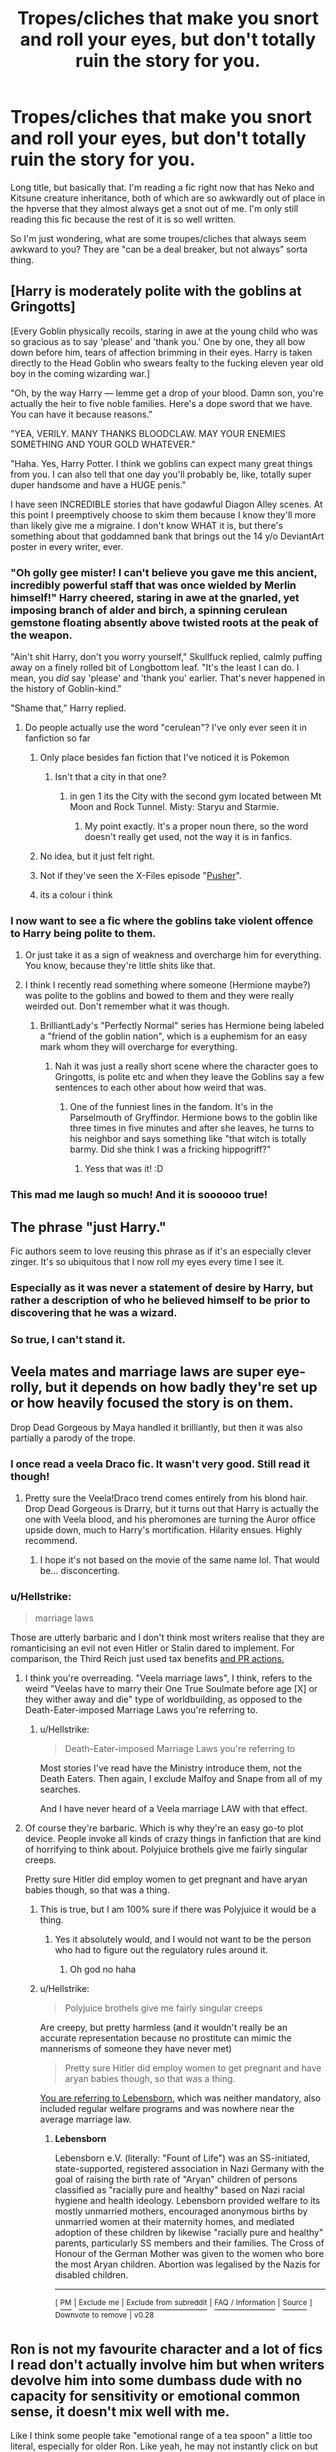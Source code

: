 #+TITLE: Tropes/cliches that make you snort and roll your eyes, but don't totally ruin the story for you.

* Tropes/cliches that make you snort and roll your eyes, but don't totally ruin the story for you.
:PROPERTIES:
:Author: coffeeSquiddo
:Score: 29
:DateUnix: 1536548148.0
:DateShort: 2018-Sep-10
:FlairText: Discussion
:END:
Long title, but basically that. I'm reading a fic right now that has Neko and Kitsune creature inheritance, both of which are so awkwardly out of place in the hpverse that they almost always get a snot out of me. I'm only still reading this fic because the rest of it is so well written.

So I'm just wondering, what are some troupes/cliches that always seem awkward to you? They are "can be a deal breaker, but not always" sorta thing.


** [Harry is moderately polite with the goblins at Gringotts]

[Every Goblin physically recoils, staring in awe at the young child who was so gracious as to say 'please' and 'thank you.' One by one, they all bow down before him, tears of affection brimming in their eyes. Harry is taken directly to the Head Goblin who swears fealty to the fucking eleven year old boy in the coming wizarding war.]

"Oh, by the way Harry --- lemme get a drop of your blood. Damn son, you're actually the heir to five noble families. Here's a dope sword that we have. You can have it because reasons."

"YEA, VERILY. MANY THANKS BLOODCLAW. MAY YOUR ENEMIES SOMETHING AND YOUR GOLD WHATEVER."

"Haha. Yes, Harry Potter. I think we goblins can expect many great things from you. I can also tell that one day you'll probably be, like, totally super duper handsome and have a HUGE penis."

I have seen INCREDIBLE stories that have godawful Diagon Alley scenes. At this point I preemptively choose to skim them because I know they'll more than likely give me a migraine. I don't know WHAT it is, but there's something about that goddamned bank that brings out the 14 y/o DeviantArt poster in every writer, ever.
:PROPERTIES:
:Author: CozyGhosty
:Score: 53
:DateUnix: 1536559260.0
:DateShort: 2018-Sep-10
:END:

*** "Oh golly gee mister! I can't believe you gave me this ancient, incredibly powerful staff that was once wielded by Merlin himself!" Harry cheered, staring in awe at the gnarled, yet imposing branch of alder and birch, a spinning cerulean gemstone floating absently above twisted roots at the peak of the weapon.

"Ain't shit Harry, don't you worry yourself," Skullfuck replied, calmly puffing away on a finely rolled bit of Longbottom leaf. "It's the least I can do. I mean, you /did/ say 'please' and 'thank you' earlier. That's never happened in the history of Goblin-kind."

"Shame that," Harry replied.
:PROPERTIES:
:Author: Imumybuddy
:Score: 34
:DateUnix: 1536569285.0
:DateShort: 2018-Sep-10
:END:

**** Do people actually use the word "cerulean"? I've only ever seen it in fanfiction so far
:PROPERTIES:
:Author: how_to_choose_a_name
:Score: 12
:DateUnix: 1536582619.0
:DateShort: 2018-Sep-10
:END:

***** Only place besides fan fiction that I've noticed it is Pokemon
:PROPERTIES:
:Author: ferret_80
:Score: 10
:DateUnix: 1536589097.0
:DateShort: 2018-Sep-10
:END:

****** Isn't that a city in that one?
:PROPERTIES:
:Author: Kazeto
:Score: 1
:DateUnix: 1536610427.0
:DateShort: 2018-Sep-11
:END:

******* in gen 1 its the City with the second gym located between Mt Moon and Rock Tunnel. Misty: Staryu and Starmie.
:PROPERTIES:
:Author: ferret_80
:Score: 1
:DateUnix: 1536610891.0
:DateShort: 2018-Sep-11
:END:

******** My point exactly. It's a proper noun there, so the word doesn't really get used, not the way it is in fanfics.
:PROPERTIES:
:Author: Kazeto
:Score: 2
:DateUnix: 1536611117.0
:DateShort: 2018-Sep-11
:END:


***** No idea, but it just felt right.
:PROPERTIES:
:Author: Imumybuddy
:Score: 2
:DateUnix: 1536604509.0
:DateShort: 2018-Sep-10
:END:


***** Not if they've seen the X-Files episode "[[http://x-files.wikia.com/wiki/Pusher][Pusher]]".
:PROPERTIES:
:Author: wordhammer
:Score: 1
:DateUnix: 1536596905.0
:DateShort: 2018-Sep-10
:END:


***** its a colour i think
:PROPERTIES:
:Author: A-l-R-l
:Score: 1
:DateUnix: 1547043781.0
:DateShort: 2019-Jan-09
:END:


*** I now want to see a fic where the goblins take violent offence to Harry being polite to them.
:PROPERTIES:
:Author: Raesong
:Score: 14
:DateUnix: 1536568915.0
:DateShort: 2018-Sep-10
:END:

**** Or just take it as a sign of weakness and overcharge him for everything. You know, because they're little shits like that.
:PROPERTIES:
:Author: rek-lama
:Score: 24
:DateUnix: 1536571533.0
:DateShort: 2018-Sep-10
:END:


**** I think I recently read something where someone (Hermione maybe?) was polite to the goblins and bowed to them and they were really weirded out. Don't remember what it was though.
:PROPERTIES:
:Author: how_to_choose_a_name
:Score: 7
:DateUnix: 1536582481.0
:DateShort: 2018-Sep-10
:END:

***** BrilliantLady's "Perfectly Normal" series has Hermione being labeled a "friend of the goblin nation", which is a euphemism for an easy mark whom they will overcharge for everything.
:PROPERTIES:
:Author: thrawnca
:Score: 17
:DateUnix: 1536584290.0
:DateShort: 2018-Sep-10
:END:

****** Nah it was just a really short scene where the character goes to Gringotts, is polite etc and when they leave the Goblins say a few sentences to each other about how weird that was.
:PROPERTIES:
:Author: how_to_choose_a_name
:Score: 6
:DateUnix: 1536588150.0
:DateShort: 2018-Sep-10
:END:

******* One of the funniest lines in the fandom. It's in the Parselmouth of Gryffindor. Hermione bows to the goblin like three times in five minutes and after she leaves, he turns to his neighbor and says something like "that witch is totally barmy. Did she think I was a fricking hippogriff?"
:PROPERTIES:
:Author: sfinebyme
:Score: 8
:DateUnix: 1536600458.0
:DateShort: 2018-Sep-10
:END:

******** Yess that was it! :D
:PROPERTIES:
:Author: how_to_choose_a_name
:Score: 1
:DateUnix: 1536604999.0
:DateShort: 2018-Sep-10
:END:


*** This mad me laugh so much! And it is soooooo true!
:PROPERTIES:
:Author: TheMorningSage23
:Score: 2
:DateUnix: 1536712419.0
:DateShort: 2018-Sep-12
:END:


** The phrase "just Harry."

Fic authors seem to love reusing this phrase as if it's an especially clever zinger. It's so ubiquitous that I now roll my eyes every time I see it.
:PROPERTIES:
:Author: chiruochiba
:Score: 37
:DateUnix: 1536554698.0
:DateShort: 2018-Sep-10
:END:

*** Especially as it was never a statement of desire by Harry, but rather a description of who he believed himself to be prior to discovering that he was a wizard.
:PROPERTIES:
:Author: Taure
:Score: 23
:DateUnix: 1536564466.0
:DateShort: 2018-Sep-10
:END:


*** So true, I can't stand it.
:PROPERTIES:
:Author: TheMorningSage23
:Score: 1
:DateUnix: 1536712539.0
:DateShort: 2018-Sep-12
:END:


** Veela mates and marriage laws are super eye-rolly, but it depends on how badly they're set up or how heavily focused the story is on them.

Drop Dead Gorgeous by Maya handled it brilliantly, but then it was also partially a parody of the trope.
:PROPERTIES:
:Author: Draquia
:Score: 23
:DateUnix: 1536550171.0
:DateShort: 2018-Sep-10
:END:

*** I once read a veela Draco fic. It wasn't very good. Still read it though!
:PROPERTIES:
:Author: fiachra12
:Score: 4
:DateUnix: 1536554822.0
:DateShort: 2018-Sep-10
:END:

**** Pretty sure the Veela!Draco trend comes entirely from his blond hair. Drop Dead Gorgeous is Drarry, but it turns out that Harry is actually the one with Veela blood, and his pheromones are turning the Auror office upside down, much to Harry's mortification. Hilarity ensues. Highly recommend.
:PROPERTIES:
:Author: Draquia
:Score: 13
:DateUnix: 1536555197.0
:DateShort: 2018-Sep-10
:END:

***** I hope it's not based on the movie of the same name lol. That would be... disconcerting.
:PROPERTIES:
:Author: fiachra12
:Score: 2
:DateUnix: 1536557781.0
:DateShort: 2018-Sep-10
:END:


*** u/Hellstrike:
#+begin_quote
  marriage laws
#+end_quote

Those are utterly barbaric and I don't think most writers realise that they are romanticising an evil not even Hitler or Stalin dared to implement. For comparison, the Third Reich just used tax benefits [[https://en.wikipedia.org/wiki/Cross_of_Honour_of_the_German_Mother][and PR actions.]]
:PROPERTIES:
:Author: Hellstrike
:Score: 4
:DateUnix: 1536603138.0
:DateShort: 2018-Sep-10
:END:

**** I think you're overreading. "Veela marriage laws", I think, refers to the weird "Veelas have to marry their One True Soulmate before age [X] or they wither away and die" type of worldbuilding, as opposed to the Death-Eater-imposed Marriage Laws you're referring to.
:PROPERTIES:
:Author: Achille-Talon
:Score: 4
:DateUnix: 1536603894.0
:DateShort: 2018-Sep-10
:END:

***** u/Hellstrike:
#+begin_quote
  Death-Eater-imposed Marriage Laws you're referring to
#+end_quote

Most stories I've read have the Ministry introduce them, not the Death Eaters. Then again, I exclude Malfoy and Snape from all of my searches.

And I have never heard of a Veela marriage LAW with that effect.
:PROPERTIES:
:Author: Hellstrike
:Score: 4
:DateUnix: 1536604071.0
:DateShort: 2018-Sep-10
:END:


**** Of course they're barbaric. Which is why they're an easy go-to plot device. People invoke all kinds of crazy things in fanfiction that are kind of horrifying to think about. Polyjuice brothels give me fairly singular creeps.

Pretty sure Hitler did employ women to get pregnant and have aryan babies though, so that was a thing.
:PROPERTIES:
:Author: Draquia
:Score: 2
:DateUnix: 1536616979.0
:DateShort: 2018-Sep-11
:END:

***** This is true, but I am 100% sure if there was Polyjuice it would be a thing.
:PROPERTIES:
:Author: TheMorningSage23
:Score: 2
:DateUnix: 1536712621.0
:DateShort: 2018-Sep-12
:END:

****** Yes it absolutely would, and I would not want to be the person who had to figure out the regulatory rules around it.
:PROPERTIES:
:Author: Draquia
:Score: 2
:DateUnix: 1536720839.0
:DateShort: 2018-Sep-12
:END:

******* Oh god no haha
:PROPERTIES:
:Author: TheMorningSage23
:Score: 2
:DateUnix: 1536720877.0
:DateShort: 2018-Sep-12
:END:


***** u/Hellstrike:
#+begin_quote
  Polyjuice brothels give me fairly singular creeps
#+end_quote

Are creepy, but pretty harmless (and it wouldn't really be an accurate representation because no prostitute can mimic the mannerisms of someone they have never met)

#+begin_quote
  Pretty sure Hitler did employ women to get pregnant and have aryan babies though, so that was a thing.
#+end_quote

[[https://en.wikipedia.org/wiki/Lebensborn][You are referring to Lebensborn]], which was neither mandatory, also included regular welfare programs and was nowhere near the average marriage law.
:PROPERTIES:
:Author: Hellstrike
:Score: 1
:DateUnix: 1536617296.0
:DateShort: 2018-Sep-11
:END:

****** *Lebensborn*

Lebensborn e.V. (literally: "Fount of Life") was an SS-initiated, state-supported, registered association in Nazi Germany with the goal of raising the birth rate of "Aryan" children of persons classified as "racially pure and healthy" based on Nazi racial hygiene and health ideology. Lebensborn provided welfare to its mostly unmarried mothers, encouraged anonymous births by unmarried women at their maternity homes, and mediated adoption of these children by likewise "racially pure and healthy" parents, particularly SS members and their families. The Cross of Honour of the German Mother was given to the women who bore the most Aryan children. Abortion was legalised by the Nazis for disabled children.

--------------

^{[} [[https://www.reddit.com/message/compose?to=kittens_from_space][^{PM}]] ^{|} [[https://reddit.com/message/compose?to=WikiTextBot&message=Excludeme&subject=Excludeme][^{Exclude} ^{me}]] ^{|} [[https://np.reddit.com/r/HPfanfiction/about/banned][^{Exclude} ^{from} ^{subreddit}]] ^{|} [[https://np.reddit.com/r/WikiTextBot/wiki/index][^{FAQ} ^{/} ^{Information}]] ^{|} [[https://github.com/kittenswolf/WikiTextBot][^{Source}]] ^{]} ^{Downvote} ^{to} ^{remove} ^{|} ^{v0.28}
:PROPERTIES:
:Author: WikiTextBot
:Score: 1
:DateUnix: 1536617304.0
:DateShort: 2018-Sep-11
:END:


** Ron is not my favourite character and a lot of fics I read don't actually involve him but when writers devolve him into some dumbass dude with no capacity for sensitivity or emotional common sense, it doesn't mix well with me.

Like I think some people take "emotional range of a tea spoon" a little too literal, especially for older Ron. Like yeah, he may not instantly click on but when a situation is explained or has been going on for some time, surely he will catch on. And he can have something insightful to say! I've not met a single friend in my life who's not had some half decent advice to give at some point. Like give him some redemption when he finally turns around.

This can also apply to oblivious Harry I would imagine but I've personally yet to come across that, not been reading HP fanfic for too long.
:PROPERTIES:
:Score: 13
:DateUnix: 1536608658.0
:DateShort: 2018-Sep-11
:END:


** Sometimes, when people write the fics and go take the Potter-Black route. Or sometimes (even in good fics) the Potter-Black-Peverell-Gryffindor-Slytherin one.

Seriously, people, do you fuckers have no idea how inheritances and succession work? If Sirius wills Harry his entire estate, that doesn't make Harry a P-B, he just gets the entire estate (liquid assets and otherwise). He doesn't get a fucking hyphenated name. Hepzibah Smith is of the line of Hufflepuff, but she doesn't have a damn hyphenated name.

If these writers are going the whole Lordship route, they don't understand that a Lord is usually a lord of a holding. For example, a count of a county, or a duke of a duchy. So, a Lord Black would be a duke or count of a holding. And if Harry was to get everything from Lord Black (like conquest or whatever the hell ff writers write) he'd get the holdings, not the name. Harry would be lord of Blackmoor (which seems to be the holding most commonly used as far as I can tell) as Lord Potter. Not as fucking Lord Potter-Black-Merlin-LeFay of whatever. The name is next to worthless.

Then there's the Light, Grey and Dark faction shit which is more or less a neon sign that the author has no idea about politics at all.
:PROPERTIES:
:Author: avittamboy
:Score: 19
:DateUnix: 1536581256.0
:DateShort: 2018-Sep-10
:END:


** I wouldn't say I roll my eyes. I don't think less of anyone for taste.

But I'm not fond of rivals/enemies to lovers. I don't think I would hate it so much if it wasn't so dominant in nearly every fandom. It's almost always the top ship. In HP's case, it's usually Harry/Draco, but I've seen some Hermione pairings that fit the bill.

I don't fault anyone for enjoying it, but I also don't see why it's more compelling than friends-to-lovers. I wish there was more variety.

So, I'll read those fics, but only if they're very well-written or scratch a particular itch in terms of content.

Also, I skip soulmate fics because I have trouble feeling invested in fated romance. I prefer a more organic, purposeful approach.
:PROPERTIES:
:Author: fullmoonhermit
:Score: 13
:DateUnix: 1536550886.0
:DateShort: 2018-Sep-10
:END:

*** I've always been of the opinion that the only proper way to write a fanfiction with 'soulmates' how ever they work, is if the soul bond is a statement of compatibility. Like the universe saying two people will work well together, as friends or lovers.
:PROPERTIES:
:Author: pm_me_your_fuzzbutts
:Score: 6
:DateUnix: 1536571261.0
:DateShort: 2018-Sep-10
:END:


*** One soul mate fic u might like is linkffn(5435295) link: [[https://m.fanfiction.net/s/5435295/1/The-Bonds-of-Blood]]
:PROPERTIES:
:Author: philip83
:Score: 1
:DateUnix: 1536873941.0
:DateShort: 2018-Sep-14
:END:

**** [[https://www.fanfiction.net/s/5435295/1/][*/The Bonds of Blood/*]] by [[https://www.fanfiction.net/u/1229909/Darth-Marrs][/Darth Marrs/]]

#+begin_quote
  YASBF Yet Another Soul Bond Fic starting with the Chamber of Secrets. Harry and Ginny have to learn to live with a bond that steals away their privacy and leaves them dependent on each other and frightened for their future.
#+end_quote

^{/Site/:} ^{fanfiction.net} ^{*|*} ^{/Category/:} ^{Harry} ^{Potter} ^{*|*} ^{/Rated/:} ^{Fiction} ^{M} ^{*|*} ^{/Chapters/:} ^{52} ^{*|*} ^{/Words/:} ^{191,649} ^{*|*} ^{/Reviews/:} ^{4,355} ^{*|*} ^{/Favs/:} ^{4,255} ^{*|*} ^{/Follows/:} ^{2,393} ^{*|*} ^{/Updated/:} ^{1/15/2011} ^{*|*} ^{/Published/:} ^{10/11/2009} ^{*|*} ^{/Status/:} ^{Complete} ^{*|*} ^{/id/:} ^{5435295} ^{*|*} ^{/Language/:} ^{English} ^{*|*} ^{/Genre/:} ^{Drama/Angst} ^{*|*} ^{/Characters/:} ^{Harry} ^{P.,} ^{Ginny} ^{W.} ^{*|*} ^{/Download/:} ^{[[http://www.ff2ebook.com/old/ffn-bot/index.php?id=5435295&source=ff&filetype=epub][EPUB]]} ^{or} ^{[[http://www.ff2ebook.com/old/ffn-bot/index.php?id=5435295&source=ff&filetype=mobi][MOBI]]}

--------------

*FanfictionBot*^{2.0.0-beta} | [[https://github.com/tusing/reddit-ffn-bot/wiki/Usage][Usage]]
:PROPERTIES:
:Author: FanfictionBot
:Score: 1
:DateUnix: 1536873951.0
:DateShort: 2018-Sep-14
:END:


** "Umbitch" usually elicits an eye-roll from me...
:PROPERTIES:
:Author: AceWhisky
:Score: 6
:DateUnix: 1536683964.0
:DateShort: 2018-Sep-11
:END:


** Four words: "Daniel and Emma Granger".
:PROPERTIES:
:Author: turbinicarpus
:Score: 10
:DateUnix: 1536585291.0
:DateShort: 2018-Sep-10
:END:

*** I don't mind this one so much because 'Daniel' and 'Emma' are names people in the UK born in the 1940s could have conceivably had (assuming the Grangers didn't have Hermione at 20 like the Potters). If it keeps her parents from being named Declan and Imogen, I'm cool with it.
:PROPERTIES:
:Author: ratherperson
:Score: 4
:DateUnix: 1536609666.0
:DateShort: 2018-Sep-11
:END:

**** My favourite ones are Richard III (Son of Richard Granger Jr, grandson of Richard Granger Sr) and Goneril (who was, of course, called "Gonorrhoea" by all her classmates in school, which twisted her, and made her become a dentist. It explains Hermione's viciousness.
:PROPERTIES:
:Author: turbinicarpus
:Score: 5
:DateUnix: 1536621323.0
:DateShort: 2018-Sep-11
:END:


*** These days my brain just automatically replaces them with Dave and Kristine.
:PROPERTIES:
:Author: Raesong
:Score: 4
:DateUnix: 1536588124.0
:DateShort: 2018-Sep-10
:END:

**** Where do "David" and "Kristine" come from?
:PROPERTIES:
:Author: turbinicarpus
:Score: 3
:DateUnix: 1536621366.0
:DateShort: 2018-Sep-11
:END:

***** Red Dwarf.
:PROPERTIES:
:Author: Raesong
:Score: 1
:DateUnix: 1536626648.0
:DateShort: 2018-Sep-11
:END:


*** Why is that an issue?
:PROPERTIES:
:Author: InsignificantIbex
:Score: 2
:DateUnix: 1536591953.0
:DateShort: 2018-Sep-10
:END:

**** "Dan and Emma" started out in Harmony stories (Daniel Radcliffe an' Emma Watson, dontchaknow) before they became the widespread, go-to fanon names. Personally I don't mind them (the source is somewhat cringeworthy but both names actually have a decent ring to them), but some people (mostly ones who have been in the fandom for long enough) never moved past the "Gaah those damn Harmonians who think they're being clever" phase.
:PROPERTIES:
:Author: Achille-Talon
:Score: 3
:DateUnix: 1536607338.0
:DateShort: 2018-Sep-10
:END:

***** I see. That didn't occur to me, I thought it was canon
:PROPERTIES:
:Author: InsignificantIbex
:Score: 1
:DateUnix: 1536607618.0
:DateShort: 2018-Sep-10
:END:


*** Do they have canon names? What's wrong with those?
:PROPERTIES:
:Author: sfinebyme
:Score: 1
:DateUnix: 1536600608.0
:DateShort: 2018-Sep-10
:END:

**** They /don't/. So people make up their own. "Dan and Emma" started out in Harmony stories (Daniel Radcliffe an' Emma Watson, dontchaknow), then became widespread, but there are many other options (like David and Kristine, Daniel and Sally, and probably many more I forget)
:PROPERTIES:
:Author: Achille-Talon
:Score: 2
:DateUnix: 1536607219.0
:DateShort: 2018-Sep-10
:END:


** “Harry spent the next 10 years under time dilation in his parents trunk” eeeeehhhhhhh I mean sure but this better be a damn good story after this(that does not end up with Harry pulling a katana out then not using it in the “final battle” while also not using more then 3 cannon spells to somehow beat Voldemort, I mean what'd he do for 10 years if that how you end the story. ).
:PROPERTIES:
:Author: thedavey2
:Score: 3
:DateUnix: 1536726036.0
:DateShort: 2018-Sep-12
:END:


** The word "chit." I swear to god I've never seen it anywhere else, but in Harry Potter fanfic it's everywhere. I don't know why people need to use this particular mix of infantilizing and slut-shaming, but it always makes me do a double take, especially coming from characters (like, say, Ginny) who it just seems OOC from. I won't drop the fic, because as I said it's everywhere, but I will start reading with an eyebrow raised towards any portrayals of women.
:PROPERTIES:
:Author: urcool91
:Score: 6
:DateUnix: 1536592819.0
:DateShort: 2018-Sep-10
:END:

*** Wait, what? A chit is a marker that stands in for a debt or money. How are these fics using it?
:PROPERTIES:
:Author: sfinebyme
:Score: 5
:DateUnix: 1536600697.0
:DateShort: 2018-Sep-10
:END:

**** As a child-friendly version of "slut".
:PROPERTIES:
:Author: Hellstrike
:Score: 10
:DateUnix: 1536603223.0
:DateShort: 2018-Sep-10
:END:

***** Where are they getting that from? [[https://www.merriam-webster.com/dictionary/chit]]
:PROPERTIES:
:Author: -shrug-
:Score: 1
:DateUnix: 1536608624.0
:DateShort: 2018-Sep-11
:END:

****** That's how it is commonly used but the authors don't want to outright slut-shame.
:PROPERTIES:
:Author: Hellstrike
:Score: 4
:DateUnix: 1536609465.0
:DateShort: 2018-Sep-11
:END:

******* ...huh, yeah was only awar of "chit" being used in in the sense of a marker or counting implement, I'd be very confused if I saw that in place of "slut"
:PROPERTIES:
:Author: viper5delta
:Score: 1
:DateUnix: 1536796158.0
:DateShort: 2018-Sep-13
:END:


*** Lol, this is something I've never seen before. I wonder if my brain just ignored it or something.
:PROPERTIES:
:Author: NeutralDjinn
:Score: 2
:DateUnix: 1536611848.0
:DateShort: 2018-Sep-11
:END:


*** You know, being a Brit I have actually heard this word used before. That being said, it came from my 92 year-old grandfather. People probably just decided to use it because it sounds ‘vaguely British' which I guess it is - but it's still one of the strangest insults to use. I've never seen it before but now I'll start noticing it everywhere haha
:PROPERTIES:
:Author: EmiCLJ
:Score: 2
:DateUnix: 1536795116.0
:DateShort: 2018-Sep-13
:END:
